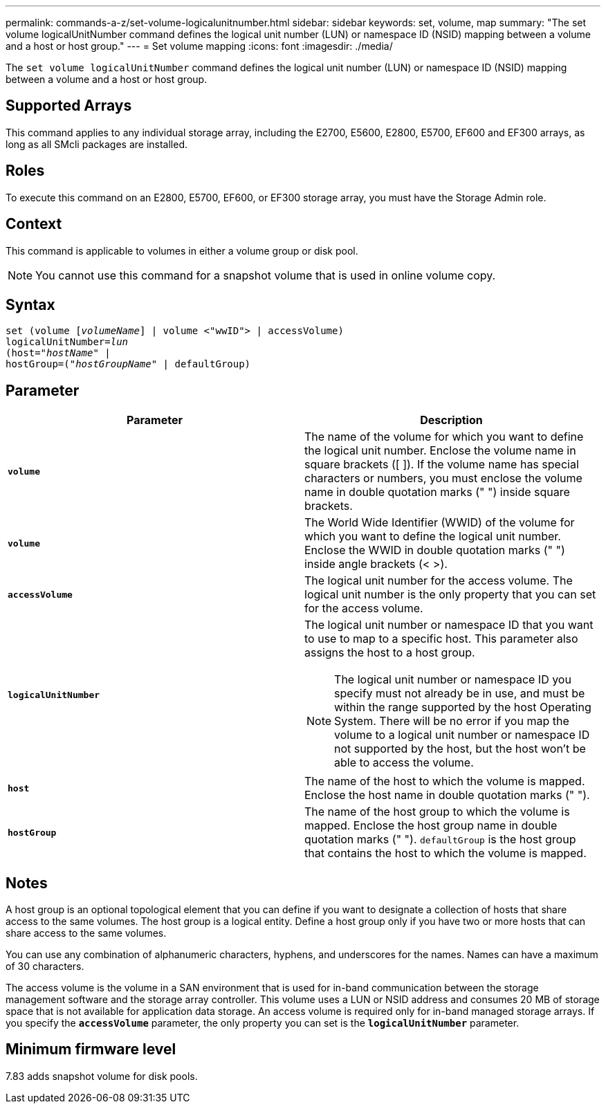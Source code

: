 ---
permalink: commands-a-z/set-volume-logicalunitnumber.html
sidebar: sidebar
keywords: set, volume, map
summary: "The set volume logicalUnitNumber command defines the logical unit number (LUN) or namespace ID (NSID) mapping between a volume and a host or host group."
---
= Set volume mapping
:icons: font
:imagesdir: ./media/

[.lead]
The `set volume logicalUnitNumber` command defines the logical unit number (LUN) or namespace ID (NSID) mapping between a volume and a host or host group.

== Supported Arrays

This command applies to any individual storage array, including the E2700, E5600, E2800, E5700, EF600 and EF300 arrays, as long as all SMcli packages are installed.

== Roles

To execute this command on an E2800, E5700, EF600, or EF300 storage array, you must have the Storage Admin role.

== Context

This command is applicable to volumes in either a volume group or disk pool.

[NOTE]
====
You cannot use this command for a snapshot volume that is used in online volume copy.
====

== Syntax

[subs=+macros]
----
set (volume pass:quotes[[_volumeName_]] | volume <"wwID"> | accessVolume)
pass:quotes[logicalUnitNumber=_lun_]
pass:quotes[(host="_hostName_"] |
hostGroup=pass:quotes[("_hostGroupName_"] | defaultGroup)
----

== Parameter

[cols="2*",options="header"]
|===
| Parameter| Description
a|
`*volume*`
a|
The name of the volume for which you want to define the logical unit number. Enclose the volume name in square brackets ([ ]). If the volume name has special characters or numbers, you must enclose the volume name in double quotation marks (" ") inside square brackets.

a|
`*volume*`
a|
The World Wide Identifier (WWID) of the volume for which you want to define the logical unit number. Enclose the WWID in double quotation marks (" ") inside angle brackets (< >).
a|
`*accessVolume*`
a|
The logical unit number for the access volume. The logical unit number is the only property that you can set for the access volume.

a|
`*logicalUnitNumber*`
a|
The logical unit number or namespace ID that you want to use to map to a specific host. This parameter also assigns the host to a host group.

[NOTE]
====
The logical unit number or namespace ID you specify must not already be in use, and must be within the range supported by the host Operating System. There will be no error if you map the volume to a logical unit number or namespace ID not supported by the host, but the host won't be able to access the volume.
====

a|
`*host*`
a|
The name of the host to which the volume is mapped. Enclose the host name in double quotation marks (" ").

a|
`*hostGroup*`
a|
The name of the host group to which the volume is mapped. Enclose the host group name in double quotation marks (" "). `defaultGroup` is the host group that contains the host to which the volume is mapped.

|===

== Notes

A host group is an optional topological element that you can define if you want to designate a collection of hosts that share access to the same volumes. The host group is a logical entity. Define a host group only if you have two or more hosts that can share access to the same volumes.

You can use any combination of alphanumeric characters, hyphens, and underscores for the names. Names can have a maximum of 30 characters.

The access volume is the volume in a SAN environment that is used for in-band communication between the storage management software and the storage array controller. This volume uses a LUN or NSID address and consumes 20 MB of storage space that is not available for application data storage. An access volume is required only for in-band managed storage arrays. If you specify the `*accessVolume*` parameter, the only property you can set is the `*logicalUnitNumber*` parameter.

== Minimum firmware level

7.83 adds snapshot volume for disk pools.
